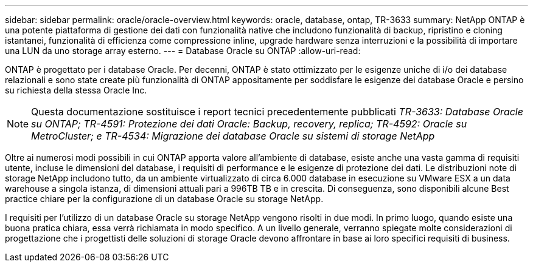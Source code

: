 ---
sidebar: sidebar 
permalink: oracle/oracle-overview.html 
keywords: oracle, database, ontap, TR-3633 
summary: NetApp ONTAP è una potente piattaforma di gestione dei dati con funzionalità native che includono funzionalità di backup, ripristino e cloning istantanei, funzionalità di efficienza come compressione inline, upgrade hardware senza interruzioni e la possibilità di importare una LUN da uno storage array esterno. 
---
= Database Oracle su ONTAP
:allow-uri-read: 


[role="lead"]
ONTAP è progettato per i database Oracle. Per decenni, ONTAP è stato ottimizzato per le esigenze uniche di i/o dei database relazionali e sono state create più funzionalità di ONTAP appositamente per soddisfare le esigenze dei database Oracle e persino su richiesta della stessa Oracle Inc.


NOTE: Questa documentazione sostituisce i report tecnici precedentemente pubblicati _TR-3633: Database Oracle su ONTAP; TR-4591: Protezione dei dati Oracle: Backup, recovery, replica; TR-4592: Oracle su MetroCluster; e TR-4534: Migrazione dei database Oracle su sistemi di storage NetApp_

Oltre ai numerosi modi possibili in cui ONTAP apporta valore all'ambiente di database, esiste anche una vasta gamma di requisiti utente, incluse le dimensioni del database, i requisiti di performance e le esigenze di protezione dei dati. Le distribuzioni note di storage NetApp includono tutto, da un ambiente virtualizzato di circa 6.000 database in esecuzione su VMware ESX a un data warehouse a singola istanza, di dimensioni attuali pari a 996TB TB e in crescita. Di conseguenza, sono disponibili alcune Best practice chiare per la configurazione di un database Oracle su storage NetApp.

I requisiti per l'utilizzo di un database Oracle su storage NetApp vengono risolti in due modi. In primo luogo, quando esiste una buona pratica chiara, essa verrà richiamata in modo specifico. A un livello generale, verranno spiegate molte considerazioni di progettazione che i progettisti delle soluzioni di storage Oracle devono affrontare in base ai loro specifici requisiti di business.
